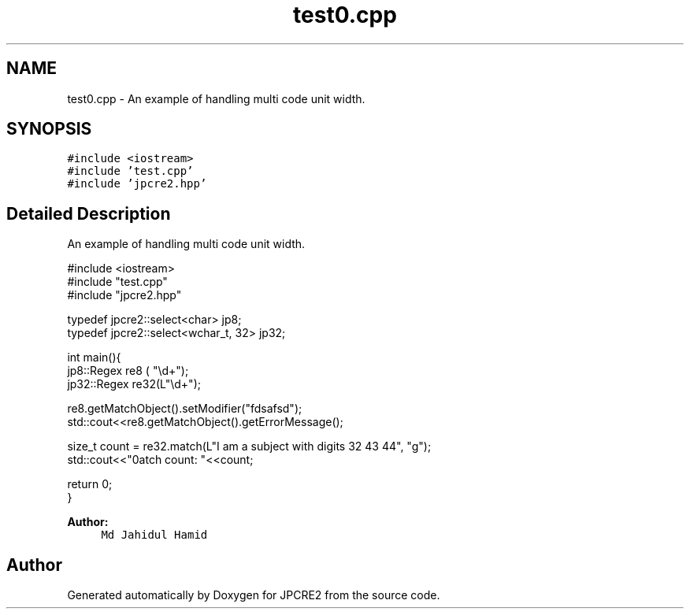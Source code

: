 .TH "test0.cpp" 3 "Thu Nov 10 2016" "Version 10.28.04" "JPCRE2" \" -*- nroff -*-
.ad l
.nh
.SH NAME
test0.cpp \- An example of handling multi code unit width\&.  

.SH SYNOPSIS
.br
.PP
\fC#include <iostream>\fP
.br
\fC#include 'test\&.cpp'\fP
.br
\fC#include 'jpcre2\&.hpp'\fP
.br

.SH "Detailed Description"
.PP 
An example of handling multi code unit width\&. 


.PP
.nf

#include <iostream>
#include "test\&.cpp"
#include "jpcre2\&.hpp"

typedef jpcre2::select<char> jp8;
typedef jpcre2::select<wchar_t, 32> jp32;

   
int main(){
   jp8::Regex   re8 ( "\\d+");
   jp32::Regex  re32(L"\\d+");
   
   
   re8\&.getMatchObject()\&.setModifier("fdsafsd");
   std::cout<<re8\&.getMatchObject()\&.getErrorMessage();
   
   size_t count = re32\&.match(L"I am a subject with digits 32 43 44", "g");
   std::cout<<"\nMatch count: "<<count;
   
   return 0;
   }

.fi
.PP
 
.PP
\fBAuthor:\fP
.RS 4
\fCMd Jahidul Hamid\fP 
.RE
.PP

.SH "Author"
.PP 
Generated automatically by Doxygen for JPCRE2 from the source code\&.
